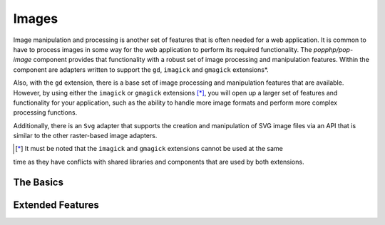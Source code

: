 Images
======

Image manipulation and processing is another set of features that is often needed for a web
application. It is common to have to process images in some way for the web application to
perform its required functionality. The `popphp/pop-image` component provides that functionality
with a robust set of image processing and manipulation features. Within the component are
adapters written to support the ``gd``, ``imagick`` and ``gmagick`` extensions*.

Also, with the ``gd`` extension, there is a base set of image processing and manipulation features
that are available. However, by using either the ``imagick`` or ``gmagick`` extensions [*]_, you will
open up a larger set of features and functionality for your application, such as the ability to
handle more image formats and perform more complex processing functions.

Additionally, there is an ``Svg`` adapter that supports the creation and manipulation of SVG image
files via an API that is similar to the other raster-based image adapters.

.. [*] It must be noted that the ``imagick`` and ``gmagick`` extensions cannot be used at the same
time as they have conflicts with shared libraries and components that are used by both extensions.

The Basics
----------


Extended Features
-----------------
